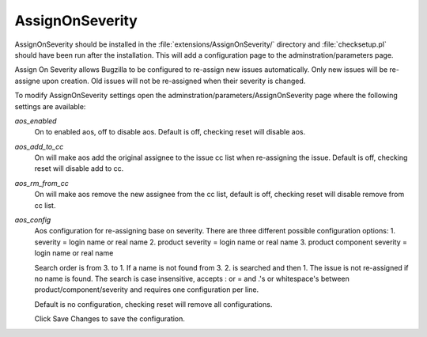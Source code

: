 AssignOnSeverity
################

AssignOnSeverity should be installed in the :file:`extensions/AssignOnSeverity/` directory and :file:`checksetup.pl` should have been run after the installation. This will add a configuration page to the adminstration/parameters page.

Assign On Severity allows Bugzilla to be configured to re-assign new issues automatically. Only new issues will be re-assigne upon creation. Old issues will not be re-assigned when their severity is changed.

To modify AssignOnSeverity settings open the adminstration/parameters/AssignOnSeverity page where the following settings are available:

*aos_enabled*
    On to enabled aos, off to disable aos. Default is off, checking reset will disable aos.

*aos_add_to_cc*
    On will make aos add the original assignee to the issue cc list when re-assigning the issue. Default is off, checking reset will disable add to cc.

*aos_rm_from_cc*
    On will make aos remove the new assignee from the cc list, default is off, checking reset will disable remove from cc list.

*aos_config*
    Aos configuration for re-assigning base on severity. There are three different possible configuration options:
    1. severity = login name or real name
    2. product severity = login name or real name
    3. product component severity = login name or real name

    Search order is from 3. to 1. If a name is not found from 3. 2. is searched and then 1. The issue is not re-assigned if no name is found.
    The search is case insensitive, accepts : or = and .'s or whitespace's between product/component/severity and requires one configuration per line.

    Default is no configuration, checking reset will remove all configurations.

    Click Save Changes to save the configuration.